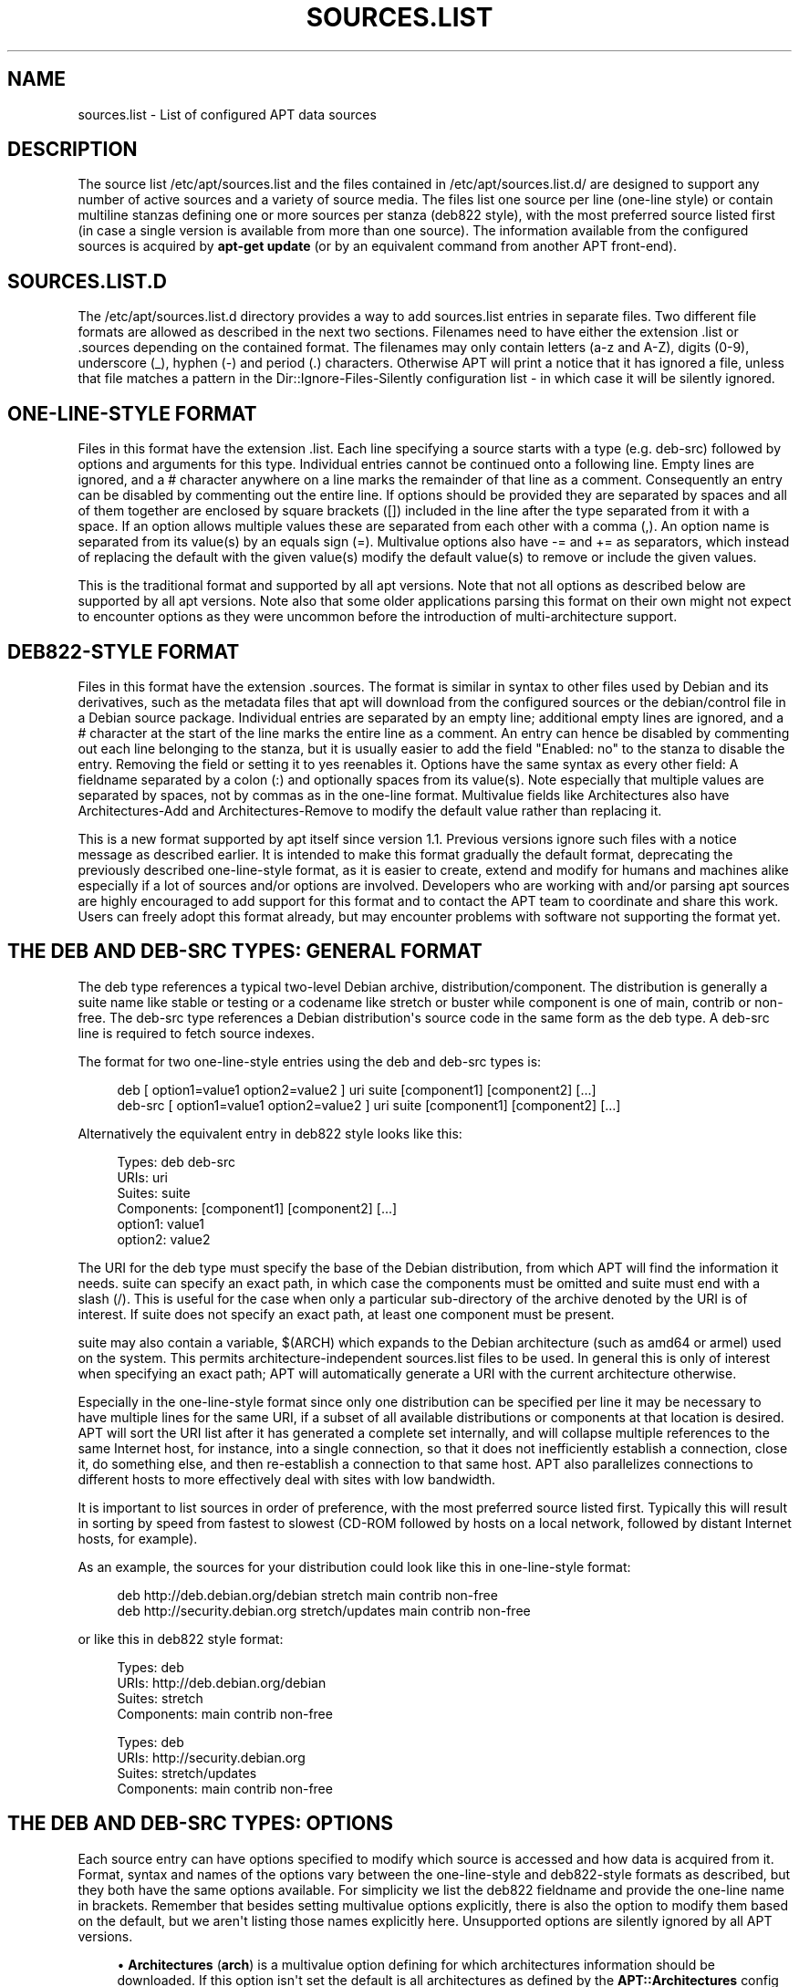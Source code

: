 '\" t
.\"     Title: sources.list
.\"    Author: Jason Gunthorpe
.\" Generator: DocBook XSL Stylesheets v1.79.1 <http://docbook.sf.net/>
.\"      Date: 25\ \&November\ \&2016
.\"    Manual: APT
.\"    Source: APT 1.4.9
.\"  Language: English
.\"
.TH "SOURCES\&.LIST" "5" "25\ \&November\ \&2016" "APT 1.4.9" "APT"
.\" -----------------------------------------------------------------
.\" * Define some portability stuff
.\" -----------------------------------------------------------------
.\" ~~~~~~~~~~~~~~~~~~~~~~~~~~~~~~~~~~~~~~~~~~~~~~~~~~~~~~~~~~~~~~~~~
.\" http://bugs.debian.org/507673
.\" http://lists.gnu.org/archive/html/groff/2009-02/msg00013.html
.\" ~~~~~~~~~~~~~~~~~~~~~~~~~~~~~~~~~~~~~~~~~~~~~~~~~~~~~~~~~~~~~~~~~
.ie \n(.g .ds Aq \(aq
.el       .ds Aq '
.\" -----------------------------------------------------------------
.\" * set default formatting
.\" -----------------------------------------------------------------
.\" disable hyphenation
.nh
.\" disable justification (adjust text to left margin only)
.ad l
.\" -----------------------------------------------------------------
.\" * MAIN CONTENT STARTS HERE *
.\" -----------------------------------------------------------------
.SH "NAME"
sources.list \- List of configured APT data sources
.SH "DESCRIPTION"
.PP
The source list
/etc/apt/sources\&.list
and the files contained in
/etc/apt/sources\&.list\&.d/
are designed to support any number of active sources and a variety of source media\&. The files list one source per line (one\-line style) or contain multiline stanzas defining one or more sources per stanza (deb822 style), with the most preferred source listed first (in case a single version is available from more than one source)\&. The information available from the configured sources is acquired by
\fBapt\-get update\fR
(or by an equivalent command from another APT front\-end)\&.
.SH "SOURCES\&.LIST\&.D"
.PP
The
/etc/apt/sources\&.list\&.d
directory provides a way to add sources\&.list entries in separate files\&. Two different file formats are allowed as described in the next two sections\&. Filenames need to have either the extension
\&.list
or
\&.sources
depending on the contained format\&. The filenames may only contain letters (a\-z and A\-Z), digits (0\-9), underscore (_), hyphen (\-) and period (\&.) characters\&. Otherwise APT will print a notice that it has ignored a file, unless that file matches a pattern in the
Dir::Ignore\-Files\-Silently
configuration list \- in which case it will be silently ignored\&.
.SH "ONE\-LINE\-STYLE FORMAT"
.PP
Files in this format have the extension
\&.list\&. Each line specifying a source starts with a type (e\&.g\&.
deb\-src) followed by options and arguments for this type\&. Individual entries cannot be continued onto a following line\&. Empty lines are ignored, and a
#
character anywhere on a line marks the remainder of that line as a comment\&. Consequently an entry can be disabled by commenting out the entire line\&. If options should be provided they are separated by spaces and all of them together are enclosed by square brackets ([]) included in the line after the type separated from it with a space\&. If an option allows multiple values these are separated from each other with a comma (,)\&. An option name is separated from its value(s) by an equals sign (=)\&. Multivalue options also have
\-=
and
+=
as separators, which instead of replacing the default with the given value(s) modify the default value(s) to remove or include the given values\&.
.PP
This is the traditional format and supported by all apt versions\&. Note that not all options as described below are supported by all apt versions\&. Note also that some older applications parsing this format on their own might not expect to encounter options as they were uncommon before the introduction of multi\-architecture support\&.
.SH "DEB822\-STYLE FORMAT"
.PP
Files in this format have the extension
\&.sources\&. The format is similar in syntax to other files used by Debian and its derivatives, such as the metadata files that apt will download from the configured sources or the
debian/control
file in a Debian source package\&. Individual entries are separated by an empty line; additional empty lines are ignored, and a
#
character at the start of the line marks the entire line as a comment\&. An entry can hence be disabled by commenting out each line belonging to the stanza, but it is usually easier to add the field "Enabled: no" to the stanza to disable the entry\&. Removing the field or setting it to yes reenables it\&. Options have the same syntax as every other field: A fieldname separated by a colon (:) and optionally spaces from its value(s)\&. Note especially that multiple values are separated by spaces, not by commas as in the one\-line format\&. Multivalue fields like
Architectures
also have
Architectures\-Add
and
Architectures\-Remove
to modify the default value rather than replacing it\&.
.PP
This is a new format supported by apt itself since version 1\&.1\&. Previous versions ignore such files with a notice message as described earlier\&. It is intended to make this format gradually the default format, deprecating the previously described one\-line\-style format, as it is easier to create, extend and modify for humans and machines alike especially if a lot of sources and/or options are involved\&. Developers who are working with and/or parsing apt sources are highly encouraged to add support for this format and to contact the APT team to coordinate and share this work\&. Users can freely adopt this format already, but may encounter problems with software not supporting the format yet\&.
.SH "THE DEB AND DEB\-SRC TYPES: GENERAL FORMAT"
.PP
The
deb
type references a typical two\-level Debian archive,
distribution/component\&. The
distribution
is generally a suite name like
stable
or
testing
or a codename like
stretch
or
buster
while component is one of
main,
contrib
or
non\-free\&. The
deb\-src
type references a Debian distribution\*(Aqs source code in the same form as the
deb
type\&. A
deb\-src
line is required to fetch source indexes\&.
.PP
The format for two one\-line\-style entries using the
deb
and
deb\-src
types is:
.sp
.if n \{\
.RS 4
.\}
.nf
deb [ option1=value1 option2=value2 ] uri suite [component1] [component2] [\&.\&.\&.]
deb\-src [ option1=value1 option2=value2 ] uri suite [component1] [component2] [\&.\&.\&.]
.fi
.if n \{\
.RE
.\}
.PP
Alternatively the equivalent entry in deb822 style looks like this:
.sp
.if n \{\
.RS 4
.\}
.nf
     Types: deb deb\-src
     URIs: uri
     Suites: suite
     Components: [component1] [component2] [\&.\&.\&.]
     option1: value1
     option2: value2
   
.fi
.if n \{\
.RE
.\}
.PP
The URI for the
deb
type must specify the base of the Debian distribution, from which APT will find the information it needs\&.
suite
can specify an exact path, in which case the components must be omitted and
suite
must end with a slash (/)\&. This is useful for the case when only a particular sub\-directory of the archive denoted by the URI is of interest\&. If
suite
does not specify an exact path, at least one
component
must be present\&.
.PP
suite
may also contain a variable,
$(ARCH)
which expands to the Debian architecture (such as
amd64
or
armel) used on the system\&. This permits architecture\-independent
sources\&.list
files to be used\&. In general this is only of interest when specifying an exact path;
APT
will automatically generate a URI with the current architecture otherwise\&.
.PP
Especially in the one\-line\-style format since only one distribution can be specified per line it may be necessary to have multiple lines for the same URI, if a subset of all available distributions or components at that location is desired\&. APT will sort the URI list after it has generated a complete set internally, and will collapse multiple references to the same Internet host, for instance, into a single connection, so that it does not inefficiently establish a connection, close it, do something else, and then re\-establish a connection to that same host\&. APT also parallelizes connections to different hosts to more effectively deal with sites with low bandwidth\&.
.PP
It is important to list sources in order of preference, with the most preferred source listed first\&. Typically this will result in sorting by speed from fastest to slowest (CD\-ROM followed by hosts on a local network, followed by distant Internet hosts, for example)\&.
.PP
As an example, the sources for your distribution could look like this in one\-line\-style format:
.sp
.if n \{\
.RS 4
.\}
.nf
deb http://deb\&.debian\&.org/debian stretch main contrib non\-free
deb http://security\&.debian\&.org stretch/updates main contrib non\-free
.fi
.if n \{\
.RE
.\}
.sp
or like this in deb822 style format:
.sp
.if n \{\
.RS 4
.\}
.nf
Types: deb
URIs: http://deb\&.debian\&.org/debian
Suites: stretch
Components: main contrib non\-free

Types: deb
URIs: http://security\&.debian\&.org
Suites: stretch/updates
Components: main contrib non\-free
.fi
.if n \{\
.RE
.\}
.SH "THE DEB AND DEB\-SRC TYPES: OPTIONS"
.PP
Each source entry can have options specified to modify which source is accessed and how data is acquired from it\&. Format, syntax and names of the options vary between the one\-line\-style and deb822\-style formats as described, but they both have the same options available\&. For simplicity we list the deb822 fieldname and provide the one\-line name in brackets\&. Remember that besides setting multivalue options explicitly, there is also the option to modify them based on the default, but we aren\*(Aqt listing those names explicitly here\&. Unsupported options are silently ignored by all APT versions\&.
.sp
.RS 4
.ie n \{\
\h'-04'\(bu\h'+03'\c
.\}
.el \{\
.sp -1
.IP \(bu 2.3
.\}
\fBArchitectures\fR
(\fBarch\fR) is a multivalue option defining for which architectures information should be downloaded\&. If this option isn\*(Aqt set the default is all architectures as defined by the
\fBAPT::Architectures\fR
config option\&.
.RE
.sp
.RS 4
.ie n \{\
\h'-04'\(bu\h'+03'\c
.\}
.el \{\
.sp -1
.IP \(bu 2.3
.\}
\fBLanguages\fR
(\fBlang\fR) is a multivalue option defining for which languages information such as translated package descriptions should be downloaded\&. If this option isn\*(Aqt set the default is all languages as defined by the
\fBAcquire::Languages\fR
config option\&.
.RE
.sp
.RS 4
.ie n \{\
\h'-04'\(bu\h'+03'\c
.\}
.el \{\
.sp -1
.IP \(bu 2.3
.\}
\fBTargets\fR
(\fBtarget\fR) is a multivalue option defining which download targets apt will try to acquire from this source\&. If not specified, the default set is defined by the
\fBAcquire::IndexTargets\fR
configuration scope (targets are specified by their name in the
Created\-By
field)\&. Additionally, targets can be enabled or disabled by using the
Identifier
field as an option with a boolean value instead of using this multivalue option\&.
.RE
.sp
.RS 4
.ie n \{\
\h'-04'\(bu\h'+03'\c
.\}
.el \{\
.sp -1
.IP \(bu 2.3
.\}
\fBPDiffs\fR
(\fBpdiffs\fR) is a yes/no value which controls if APT should try to use PDiffs to update old indexes instead of downloading the new indexes entirely\&. The value of this option is ignored if the repository doesn\*(Aqt announce the availability of PDiffs\&. Defaults to the value of the option with the same name for a specific index file defined in the
\fBAcquire::IndexTargets\fR
scope, which itself defaults to the value of configuration option
\fBAcquire::PDiffs\fR
which defaults to
yes\&.
.RE
.sp
.RS 4
.ie n \{\
\h'-04'\(bu\h'+03'\c
.\}
.el \{\
.sp -1
.IP \(bu 2.3
.\}
\fBBy\-Hash\fR
(\fBby\-hash\fR) can have the value
yes,
no
or
force
and controls if APT should try to acquire indexes via a URI constructed from a hashsum of the expected file instead of using the well\-known stable filename of the index\&. Using this can avoid hashsum mismatches, but requires a supporting mirror\&. A
yes
or
no
value activates/disables the use of this feature if this source indicates support for it, while
force
will enable the feature regardless of what the source indicates\&. Defaults to the value of the option of the same name for a specific index file defined in the
\fBAcquire::IndexTargets\fR
scope, which itself defaults to the value of configuration option
\fBAcquire::By\-Hash\fR
which defaults to
yes\&.
.RE
.sp
Furthermore, there are options which if set affect
\fIall\fR
sources with the same URI and Suite, so they have to be set on all such entries and can not be varied between different components\&. APT will try to detect and error out on such anomalies\&.
.sp
.RS 4
.ie n \{\
\h'-04'\(bu\h'+03'\c
.\}
.el \{\
.sp -1
.IP \(bu 2.3
.\}
\fBAllow\-Insecure\fR
(\fBallow\-insecure\fR),
\fBAllow\-Weak\fR
(\fBallow\-weak\fR) and
\fBAllow\-Downgrade\-To\-Insecure\fR
(\fBallow\-downgrade\-to\-insecure\fR) are boolean values which all default to
no\&. If set to
yes
they circumvent parts of
\fBapt-secure\fR(8)
and should therefore not be used lightly!
.RE
.sp
.RS 4
.ie n \{\
\h'-04'\(bu\h'+03'\c
.\}
.el \{\
.sp -1
.IP \(bu 2.3
.\}
\fBTrusted\fR
(\fBtrusted\fR) is a tri\-state value which defaults to APT deciding if a source is considered trusted or if warnings should be raised before e\&.g\&. packages are installed from this source\&. This option can be used to override that decision\&. The value
yes
tells APT always to consider this source as trusted, even if it doesn\*(Aqt pass authentication checks\&. It disables parts of
\fBapt-secure\fR(8), and should therefore only be used in a local and trusted context (if at all) as otherwise security is breached\&. The value
no
does the opposite, causing the source to be handled as untrusted even if the authentication checks passed successfully\&. The default value can\*(Aqt be set explicitly\&.
.RE
.sp
.RS 4
.ie n \{\
\h'-04'\(bu\h'+03'\c
.\}
.el \{\
.sp -1
.IP \(bu 2.3
.\}
\fBSigned\-By\fR
(\fBsigned\-by\fR) is either an absolute path to a keyring file (has to be accessible and readable for the
_apt
user, so ensure everyone has read\-permissions on the file) or one or more fingerprints of keys either in the
trusted\&.gpg
keyring or in the keyrings in the
trusted\&.gpg\&.d/
directory (see
\fBapt\-key fingerprint\fR)\&. If the option is set, only the key(s) in this keyring or only the keys with these fingerprints are used for the
\fBapt-secure\fR(8)
verification of this repository\&. Defaults to the value of the option with the same name if set in the previously acquired
Release
file\&. Otherwise all keys in the trusted keyrings are considered valid signers for this repository\&.
.RE
.sp
.RS 4
.ie n \{\
\h'-04'\(bu\h'+03'\c
.\}
.el \{\
.sp -1
.IP \(bu 2.3
.\}
\fBCheck\-Valid\-Until\fR
(\fBcheck\-valid\-until\fR) is a yes/no value which controls if APT should try to detect replay attacks\&. A repository creator can declare a time until which the data provided in the repository should be considered valid, and if this time is reached, but no new data is provided, the data is considered expired and an error is raised\&. Besides increasing security, as a malicious attacker can\*(Aqt send old data forever to prevent a user from upgrading to a new version, this also helps users identify mirrors which are no longer updated\&. However, some repositories such as historic archives are not updated any more by design, so this check can be disabled by setting this option to
no\&. Defaults to the value of configuration option
\fBAcquire::Check\-Valid\-Until\fR
which itself defaults to
yes\&.
.RE
.sp
.RS 4
.ie n \{\
\h'-04'\(bu\h'+03'\c
.\}
.el \{\
.sp -1
.IP \(bu 2.3
.\}
\fBValid\-Until\-Min\fR
(\fBvalid\-until\-min\fR) and
\fBValid\-Until\-Max\fR
(\fBvalid\-until\-max\fR) can be used to raise or lower the time period in seconds in which the data from this repository is considered valid\&. \-Max can be especially useful if the repository provides no Valid\-Until field on its Release file to set your own value, while \-Min can be used to increase the valid time on seldom updated (local) mirrors of a more frequently updated but less accessible archive (which is in the sources\&.list as well) instead of disabling the check entirely\&. Default to the value of the configuration options
\fBAcquire::Min\-ValidTime\fR
and
\fBAcquire::Max\-ValidTime\fR
which are both unset by default\&.
.RE
.sp
.SH "URI SPECIFICATION"
.PP
The currently recognized URI types are:
.PP
\fBfile\fR
.RS 4
The file scheme allows an arbitrary directory in the file system to be considered an archive\&. This is useful for NFS mounts and local mirrors or archives\&.
.RE
.PP
\fBcdrom\fR
.RS 4
The cdrom scheme allows APT to use a local CD\-ROM drive with media swapping\&. Use the
\fBapt-cdrom\fR(8)
program to create cdrom entries in the source list\&.
.RE
.PP
\fBhttp\fR
.RS 4
The http scheme specifies an HTTP server for the archive\&. If an environment variable
\fBhttp_proxy\fR
is set with the format http://server:port/, the proxy server specified in
\fBhttp_proxy\fR
will be used\&. Users of authenticated HTTP/1\&.1 proxies may use a string of the format http://user:pass@server:port/\&. Note that this is an insecure method of authentication\&.
.RE
.PP
\fBftp\fR
.RS 4
The ftp scheme specifies an FTP server for the archive\&. APT\*(Aqs FTP behavior is highly configurable; for more information see the
\fBapt.conf\fR(5)
manual page\&. Please note that an FTP proxy can be specified by using the
\fBftp_proxy\fR
environment variable\&. It is possible to specify an HTTP proxy (HTTP proxy servers often understand FTP URLs) using this environment variable and
\fIonly\fR
this environment variable\&. Proxies using HTTP specified in the configuration file will be ignored\&.
.RE
.PP
\fBcopy\fR
.RS 4
The copy scheme is identical to the file scheme except that packages are copied into the cache directory instead of used directly at their location\&. This is useful for people using removable media to copy files around with APT\&.
.RE
.PP
\fBrsh\fR, \fBssh\fR
.RS 4
The rsh/ssh method invokes RSH/SSH to connect to a remote host and access the files as a given user\&. Prior configuration of rhosts or RSA keys is recommended\&. The standard
\fBfind\fR
and
\fBdd\fR
commands are used to perform the file transfers from the remote host\&.
.RE
.PP
adding more recognizable URI types
.RS 4
APT can be extended with more methods shipped in other optional packages, which should follow the naming scheme
apt\-transport\-\fImethod\fR\&. For instance, the APT team also maintains the package
apt\-transport\-https, which provides access methods for HTTPS URIs with features similar to the http method\&. Methods for using e\&.g\&. debtorrent are also available \- see
\fBapt-transport-debtorrent\fR(1)\&.
.RE
.SH "EXAMPLES"
.PP
Uses the archive stored locally (or NFS mounted) at /home/apt/debian for stable/main, stable/contrib, and stable/non\-free\&.
.sp
.if n \{\
.RS 4
.\}
.nf
deb file:/home/apt/debian stable main contrib non\-free
.fi
.if n \{\
.RE
.\}
.sp
.if n \{\
.RS 4
.\}
.nf
Types: deb
URIs: file:/home/apt/debian
Suites: stable
Components: main contrib non\-free
.fi
.if n \{\
.RE
.\}
.PP
As above, except this uses the unstable (development) distribution\&.
.sp
.if n \{\
.RS 4
.\}
.nf
deb file:/home/apt/debian unstable main contrib non\-free
.fi
.if n \{\
.RE
.\}
.sp
.if n \{\
.RS 4
.\}
.nf
Types: deb
URIs: file:/home/apt/debian
Suites: unstable
Components: main contrib non\-free
.fi
.if n \{\
.RE
.\}
.PP
Sources specification for the above\&.
.sp
.if n \{\
.RS 4
.\}
.nf
deb\-src file:/home/apt/debian unstable main contrib non\-free
.fi
.if n \{\
.RE
.\}
.sp
.if n \{\
.RS 4
.\}
.nf
Types: deb\-src
URIs: file:/home/apt/debian
Suites: unstable
Components: main contrib non\-free
.fi
.if n \{\
.RE
.\}
.PP
The first line gets package information for the architectures in
APT::Architectures
while the second always retrieves
amd64
and
armel\&.
.sp
.if n \{\
.RS 4
.\}
.nf
deb http://deb\&.debian\&.org/debian stretch main
deb [ arch=amd64,armel ] http://deb\&.debian\&.org/debian stretch main
.fi
.if n \{\
.RE
.\}
.sp
.if n \{\
.RS 4
.\}
.nf
Types: deb
URIs: http://deb\&.debian\&.org/debian
Suites: stretch
Components: main

Types: deb
URIs: http://deb\&.debian\&.org/debian
Suites: stretch
Components: main
Architectures: amd64 armel
.fi
.if n \{\
.RE
.\}
.PP
Uses HTTP to access the archive at archive\&.debian\&.org, and uses only the hamm/main area\&.
.sp
.if n \{\
.RS 4
.\}
.nf
deb http://archive\&.debian\&.org/debian\-archive hamm main
.fi
.if n \{\
.RE
.\}
.sp
.if n \{\
.RS 4
.\}
.nf
Types: deb
URIs: http://archive\&.debian\&.org/debian\-archive
Suites: hamm
Components: main
.fi
.if n \{\
.RE
.\}
.PP
Uses FTP to access the archive at ftp\&.debian\&.org, under the debian directory, and uses only the stretch/contrib area\&.
.sp
.if n \{\
.RS 4
.\}
.nf
deb ftp://ftp\&.debian\&.org/debian stretch contrib
.fi
.if n \{\
.RE
.\}
.sp
.if n \{\
.RS 4
.\}
.nf
Types: deb
URIs: ftp://ftp\&.debian\&.org/debian
Suites: stretch
Components: contrib
.fi
.if n \{\
.RE
.\}
.PP
Uses FTP to access the archive at ftp\&.debian\&.org, under the debian directory, and uses only the unstable/contrib area\&. If this line appears as well as the one in the previous example in
sources\&.list
a single FTP session will be used for both resource lines\&.
.sp
.if n \{\
.RS 4
.\}
.nf
deb ftp://ftp\&.debian\&.org/debian unstable contrib
.fi
.if n \{\
.RE
.\}
.sp
.if n \{\
.RS 4
.\}
.nf
Types: deb
URIs: ftp://ftp\&.debian\&.org/debian
Suites: unstable
Components: contrib
.fi
.if n \{\
.RE
.\}
.PP
Uses HTTP to access the archive at ftp\&.tlh\&.debian\&.org, under the universe directory, and uses only files found under
unstable/binary\-i386
on i386 machines,
unstable/binary\-amd64
on amd64, and so forth for other supported architectures\&. [Note this example only illustrates how to use the substitution variable; official debian archives are not structured like this]
.sp
.if n \{\
.RS 4
.\}
.nf
deb http://ftp\&.tlh\&.debian\&.org/universe unstable/binary\-$(ARCH)/
.fi
.if n \{\
.RE
.\}
.sp

.sp
.if n \{\
.RS 4
.\}
.nf
Types: deb
URIs: http://ftp\&.tlh\&.debian\&.org/universe
Suites: unstable/binary\-$(ARCH)/
.fi
.if n \{\
.RE
.\}
.PP
Uses HTTP to get binary packages as well as sources from the stable, testing and unstable suites and the components main and contrib\&.
.sp
.if n \{\
.RS 4
.\}
.nf
deb http://deb\&.debian\&.org/debian stable main contrib
deb\-src http://deb\&.debian\&.org/debian stable main contrib
deb http://deb\&.debian\&.org/debian testing main contrib
deb\-src http://deb\&.debian\&.org/debian testing main contrib
deb http://deb\&.debian\&.org/debian unstable main contrib
deb\-src http://deb\&.debian\&.org/debian unstable main contrib
.fi
.if n \{\
.RE
.\}
.sp
.if n \{\
.RS 4
.\}
.nf
Types: deb deb\-src
URIs: http://deb\&.debian\&.org/debian
Suites: stable testing unstable
Components: main contrib
.fi
.if n \{\
.RE
.\}
.SH "SEE ALSO"
.PP
\fBapt-get\fR(8),
\fBapt.conf\fR(5),
/usr/share/doc/apt\-doc/acquire\-additional\-files\&.txt
.SH "BUGS"
.PP
\m[blue]\fBAPT bug page\fR\m[]\&\s-2\u[1]\d\s+2\&. If you wish to report a bug in APT, please see
/usr/share/doc/debian/bug\-reporting\&.txt
or the
\fBreportbug\fR(1)
command\&.
.SH "AUTHORS"
.PP
\fBJason Gunthorpe\fR
.RS 4
.RE
.PP
\fBAPT team\fR
.RS 4
.RE
.SH "NOTES"
.IP " 1." 4
APT bug page
.RS 4
\%http://bugs.debian.org/src:apt
.RE
